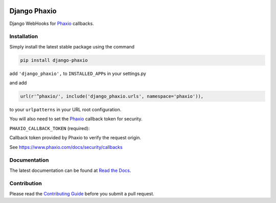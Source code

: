 |version| |ci| |coverage| |license|

Django Phaxio
=============

Django WebHooks for `Phaxio`_ callbacks.

Installation
------------

Simply install the latest stable package using the command

.. code:: shell

    pip install django-phaxio

add ``'django_phaxio',`` to ``INSTALLED_APP``\ s in your settings.py

and add

.. code:: python

    url(r'^phaxio/', include('django_phaxio.urls', namespace='phaxio')),

to your ``urlpatterns`` in your URL root configuration.

You will also need to set the `Phaxio`_ callback token for security.

``PHAXIO_CALLBACK_TOKEN`` (required):

Callback token provided by Phaxio to verify the request origin.

See https://www.phaxio.com/docs/security/callbacks

Documentation
-------------

The latest documentation can be found at `Read the Docs`_.

Contribution
------------

Please read the `Contributing Guide`_ before you submit a pull request.

.. _Phaxio: https://www.phaxio.com
.. _Read the Docs: http://django-phaxio.rtfd.org/
.. _Contributing Guide: CONTRIBUTING.md

.. |version| image:: https://img.shields.io/pypi/v/django-phaxio.svg
   :target: https://pypi.python.org/pypi/django-phaxio/
.. |ci| image:: https://api.travis-ci.org/Thermondo/django-phaxio.svg?branch=master
   :target: https://travis-ci.org/Thermondo/django-phaxio
.. |coverage| image:: https://coveralls.io/repos/Thermondo/django-phaxio/badge.svg?branch=master
   :target: https://coveralls.io/r/Thermondo/django-phaxio
.. |license| image:: https://img.shields.io/badge/license-APL_2-blue.svg
   :target: LICENSE
